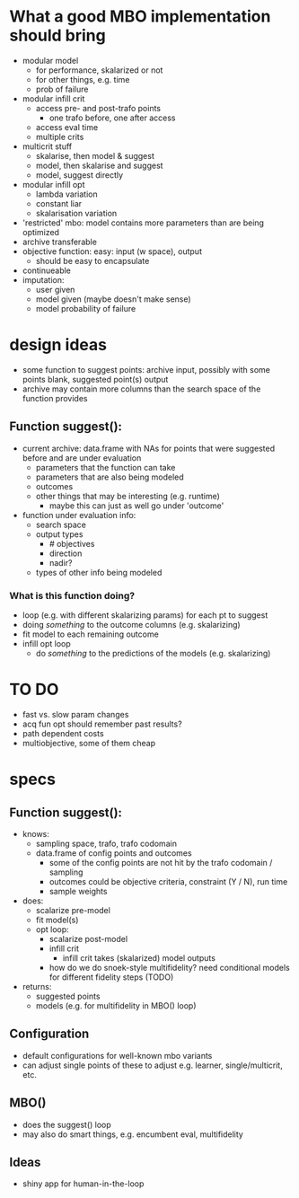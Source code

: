 
* What a good MBO implementation should bring
- modular model
  - for performance, skalarized or not
  - for other things, e.g. time
  - prob of failure
- modular infill crit
  - access pre- and post-trafo points
    - one trafo before, one after access
  - access eval time
  - multiple crits
- multicrit stuff
  - skalarise, then model & suggest
  - model, then skalarise and suggest
  - model, suggest directly
- modular infill opt
  - lambda variation
  - constant liar
  - skalarisation variation
- 'restricted' mbo: model contains more parameters than are being optimized
- archive transferable
- objective function: easy: input (w space), output
  - should be easy to encapsulate
- continueable
- imputation:
  - user given
  - model given (maybe doesn't make sense)
  - model probability of failure

* design ideas
- some function to suggest points: archive input, possibly with some points blank, suggested point(s) output
- archive may contain more columns than the search space of the function provides

** Function suggest():
  - current archive: data.frame with NAs for points that were suggested before and are under evaluation
    - parameters that the function can take
    - parameters that are also being modeled
    - outcomes
    - other things that may be interesting (e.g. runtime)
      - maybe this can just as well go under 'outcome'
  - function under evaluation info:
    - search space
    - output types
      - # objectives
      - direction
      - nadir?
    - types of other info being modeled

*** What is this function doing?
- loop (e.g. with different skalarizing params) for each pt to suggest
- doing /something/ to the outcome columns (e.g. skalarizing)
- fit model to each remaining outcome
- infill opt loop
  - do /something/ to the predictions of the models (e.g. skalarizing)


* TO DO
 - fast vs. slow param changes
 - acq fun opt should remember past results?
 - path dependent costs
 - multiobjective, some of them cheap

* specs
** Function suggest():
 - knows:
   - sampling space, trafo, trafo codomain
   - data.frame of config points and outcomes
     - some of the config points are not hit by the trafo codomain / sampling
     - outcomes could be objective criteria, constraint (Y / N), run time
     - sample weights
 - does:
   - scalarize pre-model
   - fit model(s)
   - opt loop:
     - scalarize post-model
     - infill crit
       - infill crit takes (skalarized) model outputs
	 - how do we do snoek-style multifidelity? need conditional models for different fidelity steps (TODO)
 - returns:
   - suggested points
   - models (e.g. for multifidelity in MBO() loop)
** Configuration
 - default configurations for well-known mbo variants
 - can adjust single points of these to adjust e.g. learner, single/multicrit, etc.
** MBO()
 - does the suggest() loop
 - may also do smart things, e.g. encumbent eval, multifidelity
** Ideas
 - shiny app for human-in-the-loop



